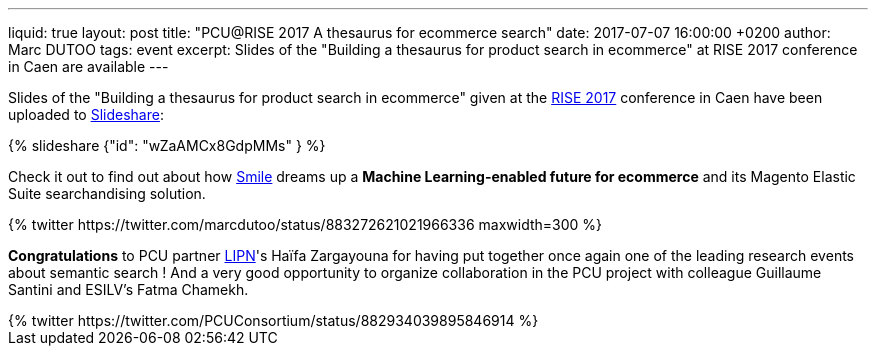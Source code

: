 ---
liquid: true
layout: post
title:  "PCU@RISE 2017 A thesaurus for ecommerce search"
date:   2017-07-07 16:00:00 +0200
author: Marc DUTOO
tags: event
excerpt: Slides of the "Building a thesaurus for product search in ecommerce" at RISE 2017 conference in Caen are available
---

Slides of the "Building a thesaurus for product search in ecommerce" given at the https://sites.google.com/site/frenchsemanticir/home/rise_2017[RISE 2017] conference in Caen
have been uploaded to https://www.slideshare.net/pcuconsortium[Slideshare]:

++++
{% slideshare {"id": "wZaAMCx8GdpMMs" } %}
++++

Check it out to find out about how http://www.smile.fr[Smile] dreams up a *Machine Learning-enabled future
for ecommerce* and its Magento Elastic Suite searchandising solution.

++++
{% twitter https://twitter.com/marcdutoo/status/883272621021966336 maxwidth=300 %}
++++

*Congratulations* to PCU partner http://lipn.univ-paris13.fr/en/[LIPN]'s Haïfa Zargayouna for having put together
once again one of the leading research events about semantic search ! And a very good opportunity to organize collaboration
in the PCU project with colleague Guillaume Santini and ESILV's Fatma Chamekh.

++++
{% twitter https://twitter.com/PCUConsortium/status/882934039895846914 %}
++++
